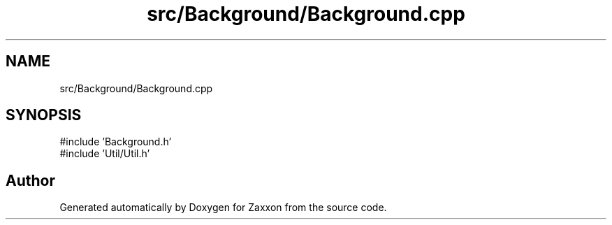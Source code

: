 .TH "src/Background/Background.cpp" 3 "Version 1.0" "Zaxxon" \" -*- nroff -*-
.ad l
.nh
.SH NAME
src/Background/Background.cpp
.SH SYNOPSIS
.br
.PP
\fR#include 'Background\&.h'\fP
.br
\fR#include 'Util/Util\&.h'\fP
.br

.SH "Author"
.PP 
Generated automatically by Doxygen for Zaxxon from the source code\&.
